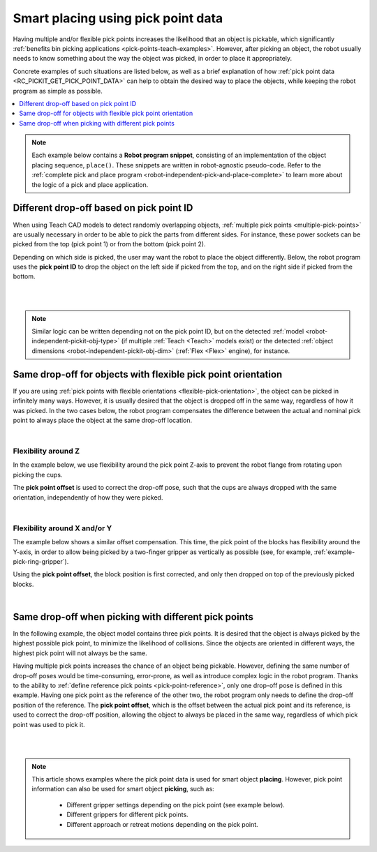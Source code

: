.. _smart-place-examples:

Smart placing using pick point data
-----------------------------------

Having multiple and/or flexible pick points increases the likelihood that an object is pickable, which significantly :ref:`benefits bin picking applications <pick-points-teach-examples>`.
However, after picking an object, the robot usually needs to know something about the way the object was picked, in order to place it appropriately.

Concrete examples of such situations are listed below, as well as a brief explanation of how :ref:`pick point data <RC_PICKIT_GET_PICK_POINT_DATA>` can help to obtain the desired
way to place the objects, while keeping the robot program as simple as possible.

.. contents::
    :backlinks: top
    :local:
    :depth: 1

.. note::
  Each example below contains a **Robot program snippet**, consisting of an implementation of the object placing sequence, ``place()``.
  These snippets are written in robot-agnostic pseudo-code.
  Refer to the :ref:`complete pick and place program <robot-independent-pick-and-place-complete>` to learn more about the logic of a pick and place application.

.. _smart-place-pick-point-id:

Different drop-off based on pick point ID
~~~~~~~~~~~~~~~~~~~~~~~~~~~~~~~~~~~~~~~~~

When using Teach CAD models to detect randomly overlapping objects, :ref:`multiple pick points <multiple-pick-points>` are usually necessary in order to be able to pick the parts from different sides.
For instance, these power sockets can be picked from the top (pick point 1) or from the bottom (pick point 2).

.. image:: /assets/images/documentation/picking/pick_point_data_sockets_multiple_id.png

Depending on which side is picked, the user may want the robot to place the object differently.
Below, the robot program uses the **pick point ID** to drop the object on the left side if picked from the top, and on the right side if picked from the bottom.

.. details:: Robot program snippet (click to expand)

  .. literalinclude:: code/pick-point-id.py
    :language: python

|

.. raw:: html

  <iframe src="https://drive.google.com/file/d/1K79zDj8HftvqvtCRKUUHXb0_4bRO_iz4/preview" frameborder="0" allowfullscreen width="640" height="480"></iframe>
  <br>

|

.. note::
    Similar logic can be written depending not on the pick point ID, but on the detected :ref:`model <robot-independent-pickit-obj-type>`  (if multiple :ref:`Teach <Teach>` models exist) or the detected :ref:`object dimensions <robot-independent-pickit-obj-dim>` (:ref:`Flex <Flex>` engine), for instance.

.. _smart-place-pick-point-offset:

Same drop-off for objects with flexible pick point orientation
~~~~~~~~~~~~~~~~~~~~~~~~~~~~~~~~~~~~~~~~~~~~~~~~~~~~~~~~~~~~~~

If you are using :ref:`pick points with flexible orientations <flexible-pick-orientation>`, the object can be picked in infinitely many ways.
However, it is usually desired that the object is dropped off in the same way, regardless of how it was picked.
In the two cases below, the robot program compensates the difference between the actual and nominal pick point to always place the object at the same drop-off location.

.. details:: Robot program snippet (click to expand)

  .. literalinclude:: code/pick-point-offset.py
    :language: python

  Where ``Dropoff`` was defined for the nominal pick point, that is, when :ref:`flexible pick orientations <flexible-pick-orientation>` are not used.
  Learn more about ``PickPointOff`` :ref:`here <robot-independent-pickit-pick-off>`.

|

Flexibility around Z
^^^^^^^^^^^^^^^^^^^^

In the example below, we use flexibility around the pick point Z-axis to prevent the robot flange from rotating upon picking the cups.

.. image:: /assets/images/documentation/picking/pick_point_data_cups_flexible_offset.png

The **pick point offset** is used to correct the drop-off pose, such that the cups are always dropped with the same orientation, independently of how they were picked.

.. raw:: html

  <iframe src="https://drive.google.com/file/d/1_DKlv7mdbWH2Szi3mT_JdBp9GLAQpvWu/preview" frameborder="0" allowfullscreen width="640" height="480"></iframe>
  <br>

|

Flexibility around X and/or Y
^^^^^^^^^^^^^^^^^^^^^^^^^^^^^

The example below shows a similar offset compensation.
This time, the pick point of the blocks has flexibility around the Y-axis, in order to allow being picked by a two-finger gripper as vertically as possible (see, for example, :ref:`example-pick-ring-gripper`).

.. image:: /assets/images/documentation/picking/pick_point_data_blocks_flexible_offset.png

Using the **pick point offset**, the block position is first corrected, and only then dropped on top of the previously picked blocks.

.. raw:: html

  <iframe src="https://drive.google.com/file/d/1Ut1F9RQORHGMIyVTXPl4Dt_uhE48eA0o/preview" frameborder="0" allowfullscreen width="640" height="480"></iframe>
  <br>

|

.. _smart-place-pick-point-reference:

Same drop-off when picking with different pick points
~~~~~~~~~~~~~~~~~~~~~~~~~~~~~~~~~~~~~~~~~~~~~~~~~~~~~

In the following example, the object model contains three pick points.
It is desired that the object is always picked by the highest possible pick point, to minimize the likelihood of collisions.
Since the objects are oriented in different ways, the highest pick point will not always be the same.

.. image:: /assets/images/documentation/picking/pick_point_data_shape_multiple_offset.png

Having multiple pick points increases the chance of an object being pickable.
However, defining the same number of drop-off poses would be time-consuming, error-prone, as well as introduce complex logic in the robot program.
Thanks to the ability to :ref:`define reference pick points <pick-point-reference>`, only one drop-off pose is defined in this example.
Having one pick point as the reference of the other two, the robot program only needs to define the drop-off position of the reference.
The **pick point offset**, which is the offset between the actual pick point and its reference, is used to correct the drop-off position, allowing the object to always be placed in the same way, regardless of which pick point was used to pick it.

.. details:: Robot program snippet (click to expand)

  .. literalinclude:: code/pick-point-offset.py
    :language: python

  Where ``Dropoff`` was defined for the reference pick point.
  Learn more about ``PickPointOff`` :ref:`here <robot-independent-pickit-pick-off>`.

|

.. raw:: html

  <iframe src="https://drive.google.com/file/d/1OUK9VyHi-C_O5IFim4eg1wdEBQp4qqGw/preview" frameborder="0" allowfullscreen width="640" height="480"></iframe>
  <br>

|

.. note:: This article shows examples where the pick point data is used for smart object **placing**.
          However, pick point information can also be used for smart object **picking**, such as:

            - Different gripper settings depending on the pick point (see example below).
            - Different grippers for different pick points.
            - Different approach or retreat motions depending on the pick point.

          .. image:: /assets/images/documentation/picking/pick_point_different_gripper_settings.png

